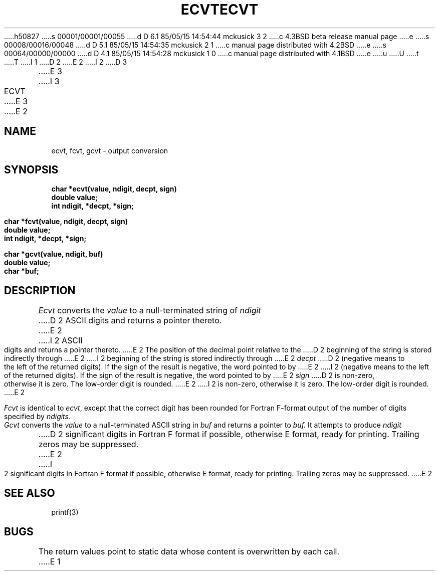 h50827
s 00001/00001/00055
d D 6.1 85/05/15 14:54:44 mckusick 3 2
c 4.3BSD beta release manual page
e
s 00008/00016/00048
d D 5.1 85/05/15 14:54:35 mckusick 2 1
c manual page distributed with 4.2BSD
e
s 00064/00000/00000
d D 4.1 85/05/15 14:54:28 mckusick 1 0
c manual page distributed with 4.1BSD
e
u
U
t
T
I 1
.\"	%W% (Berkeley) %G%
.\"
D 2
.TH ECVT 3 
E 2
I 2
D 3
.TH ECVT 3  "19 January 1983"
E 3
I 3
.TH ECVT 3  "%Q%"
E 3
E 2
.AT 3
.SH NAME
ecvt, fcvt, gcvt \- output conversion
.SH SYNOPSIS
.nf
.B char *ecvt(value, ndigit, decpt, sign)
.B double value;
.B int ndigit, *decpt, *sign;
.PP
.B char *fcvt(value, ndigit, decpt, sign)
.B double value;
.B int ndigit, *decpt, *sign;
.PP
.B char *gcvt(value, ndigit, buf)
.B double value;
.B char *buf;
.fi
.SH DESCRIPTION
.I Ecvt
converts the 
.I value
to a null-terminated string of
.I ndigit
D 2
ASCII digits
and returns a pointer thereto.
E 2
I 2
ASCII digits and returns a pointer thereto.
E 2
The position of the decimal point relative to the
D 2
beginning of the string is stored indirectly
through
E 2
I 2
beginning of the string is stored indirectly through
E 2
.IR decpt ""
D 2
(negative means to the left of the
returned digits).
If the sign of the result is negative,
the word pointed to by
E 2
I 2
(negative means to the left of the returned digits).
If the sign of the result is negative, the word pointed to by
E 2
.IR sign ""
D 2
is non-zero, otherwise
it is zero.
The low-order digit is rounded.
E 2
I 2
is non-zero, otherwise it is zero.  The low-order digit is rounded.
E 2
.PP
.IR Fcvt " is identical to " "ecvt\fR, except that the correct digit"
has been rounded for Fortran F-format output of the number
of digits specified by
.IR \(*_ndigits .
.PP
.I Gcvt
converts the
.I value
to a null-terminated ASCII string in
.I buf
and returns a pointer to 
.I buf.
It attempts to produce
.I ndigit
D 2
significant digits in Fortran F format if
possible, otherwise E format, ready for
printing.
Trailing zeros may be suppressed.
E 2
I 2
significant digits in Fortran F format if possible, otherwise E format,
ready for printing.  Trailing zeros may be suppressed.
E 2
.SH "SEE ALSO"
printf(3)
.SH BUGS
The return values point to static data
whose content is overwritten by each call.
E 1
